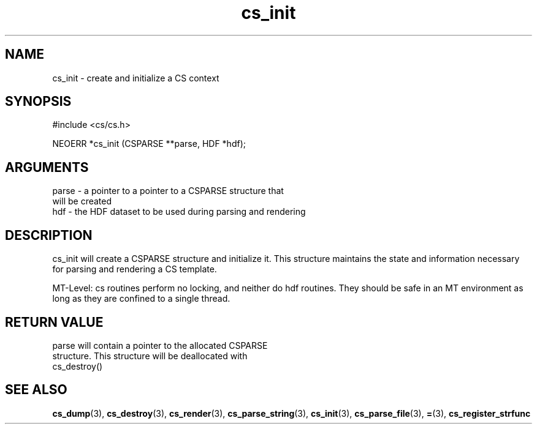 .TH cs_init 3 "27 July 2005" "ClearSilver" "cs/cs.h"

.de Ss
.sp
.ft CW
.nf
..
.de Se
.fi
.ft P
.sp
..
.SH NAME
cs_init  - create and initialize a CS context
.SH SYNOPSIS
.Ss
#include <cs/cs.h>
.Se
.Ss
NEOERR *cs_init (CSPARSE **parse, HDF *hdf);

.Se

.SH ARGUMENTS
parse - a pointer to a pointer to a CSPARSE structure that
.br
will be created
.br
hdf - the HDF dataset to be used during parsing and rendering

.SH DESCRIPTION
cs_init will create a CSPARSE structure and initialize
it.  This structure maintains the state and information
necessary for parsing and rendering a CS template.

MT-Level: cs routines perform no locking, and neither do hdf
routines.  They should be safe in an MT environment as long
as they are confined to a single thread.

.SH "RETURN VALUE"
parse will contain a pointer to the allocated CSPARSE
.br
structure.  This structure will be deallocated with
.br
cs_destroy()

.SH "SEE ALSO"
.BR cs_dump "(3), "cs_destroy "(3), "cs_render "(3), "cs_parse_string "(3), "cs_init "(3), "cs_parse_file "(3), "= "(3), "cs_register_strfunc
